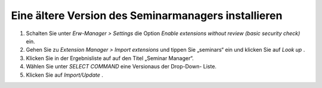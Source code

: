 .. ==================================================
.. FOR YOUR INFORMATION
.. --------------------------------------------------
.. -*- coding: utf-8 -*- with BOM.

.. ==================================================
.. DEFINE SOME TEXTROLES
.. --------------------------------------------------
.. role::   underline
.. role::   typoscript(code)
.. role::   ts(typoscript)
   :class:  typoscript
.. role::   php(code)


Eine ältere Version des Seminarmanagers installieren
^^^^^^^^^^^^^^^^^^^^^^^^^^^^^^^^^^^^^^^^^^^^^^^^^^^^

#. Schalten Sie unter  *Erw-Manager > Settings* die Option  *Enable
   extensions without review (basic security check)* ein.

#. Gehen Sie zu  *Extension Manager > Import extensions* und tippen Sie
   „seminars“ ein und klicken Sie auf  *Look up* .

#. Klicken Sie in der Ergebnisliste auf auf den Titel „Seminar Manager“.

#. Wählen Sie unter  *SELECT COMMAND* eine Versionaus der Drop-Down-
   Liste.

#. Klicken Sie auf  *Import/Update* .
